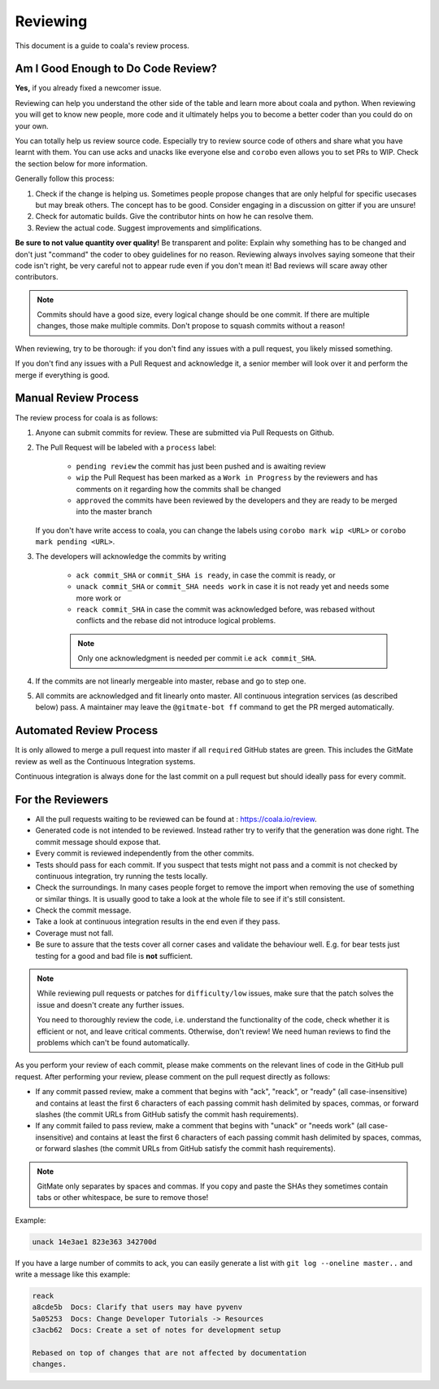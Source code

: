 Reviewing
=========

This document is a guide to coala's review process.

Am I Good Enough to Do Code Review?
-----------------------------------

**Yes,** if you already fixed a newcomer issue.

Reviewing can help you understand the other side of the table and learn more
about coala and python. When reviewing you will get to know new people, more
code and it ultimately helps you to become a better coder than you could do
on your own.

You can totally help us review source code. Especially try to review source
code of others and share what you have learnt with them. You can use acks and
unacks like everyone else and ``corobo`` even allows you to set PRs to WIP.
Check the section below for more information.

Generally follow this process:

1. Check if the change is helping us. Sometimes people propose changes that are
   only helpful for specific usecases but may break others. The concept has to
   be good. Consider engaging in a discussion on gitter if you are unsure!
2. Check for automatic builds. Give the contributor hints on how he can resolve
   them.
3. Review the actual code. Suggest improvements and simplifications.

**Be sure to not value quantity over quality!** Be transparent and polite:
Explain why something has to be changed and don't just "command" the coder to
obey guidelines for no reason. Reviewing always involves saying someone that
their code isn't right, be very careful not to appear rude even if
you don't mean it! Bad reviews will scare away other contributors.

.. note::

    Commits should have a good size, every logical change should be one commit.
    If there are multiple changes, those make multiple commits. Don't propose
    to squash commits without a reason!

When reviewing, try to be thorough: if you don't find any issues with a pull
request, you likely missed something.

If you don't find any issues with a Pull Request and acknowledge it, a senior
member will look over it and perform the merge if everything is good.

Manual Review Process
---------------------

The review process for coala is as follows:

1. Anyone can submit commits for review. These are submitted via Pull Requests
   on Github.
2. The Pull Request will be labeled with a ``process`` label:

    - ``pending review`` the commit has just been pushed and is awaiting review
    - ``wip`` the Pull Request has been marked as a ``Work in Progress`` by the
      reviewers and has comments on it regarding how the commits shall be
      changed
    - ``approved`` the commits have been reviewed by the developers and they
      are ready to be merged into the master branch

   If you don't have write access to coala, you can change the labels using
   ``corobo mark wip <URL>`` or ``corobo mark pending <URL>``.
3. The developers will acknowledge the commits by writing

    - ``ack commit_SHA`` or ``commit_SHA is ready``, in case the commit is
      ready, or
    - ``unack commit_SHA`` or ``commit_SHA needs work`` in case it is not ready
      yet and needs some more work or
    - ``reack commit_SHA`` in case the commit was acknowledged before, was
      rebased without conflicts and the rebase did not introduce logical
      problems.

    .. note::

        Only one acknowledgment is needed per commit i.e ``ack commit_SHA``.

4. If the commits are not linearly mergeable into master, rebase and go
   to step one.
5. All commits are acknowledged and fit linearly onto master. All
   continuous integration services (as described below) pass. A maintainer
   may leave the ``@gitmate-bot ff`` command to get the PR merged automatically.

Automated Review Process
------------------------

It is only allowed to merge a pull request into master if all ``required``
GitHub states are green. This includes the GitMate review as well as the
Continuous Integration systems.

Continuous integration is always done for the last commit on a pull
request but should ideally pass for every commit.

For the Reviewers
-----------------

-  All the pull requests waiting to be reviewed can be found at :
   https://coala.io/review.
-  Generated code is not intended to be reviewed. Instead rather try to
   verify that the generation was done right. The commit message should
   expose that.
-  Every commit is reviewed independently from the other commits.
-  Tests should pass for each commit. If you suspect that tests might
   not pass and a commit is not checked by continuous integration, try
   running the tests locally.
-  Check the surroundings. In many cases people forget to remove the
   import when removing the use of something or similar things. It is
   usually good to take a look at the whole file to see if it's still
   consistent.
-  Check the commit message.
-  Take a look at continuous integration results in the end even if they
   pass.
-  Coverage must not fall.
-  Be sure to assure that the tests cover all corner cases and validate the
   behaviour well. E.g. for bear tests just testing for a good and bad file
   is **not** sufficient.

.. note::

    While reviewing pull requests or patches for ``difficulty/low`` issues,
    make sure that the patch solves the issue and doesn't create any
    further issues.

    You need to thoroughly review the code, i.e. understand the functionality
    of the code, check whether it is efficient or not, and leave critical
    comments. Otherwise, don't review! We need human reviews to find the
    problems which can't be found automatically.

As you perform your review of each commit, please make comments on the
relevant lines of code in the GitHub pull request. After performing your
review, please comment on the pull request directly as follows:

-  If any commit passed review, make a comment that begins with "ack",
   "reack", or "ready" (all case-insensitive) and contains at least the
   first 6 characters of each passing commit hash delimited by spaces,
   commas, or forward slashes (the commit URLs from GitHub satisfy the
   commit hash requirements).

-  If any commit failed to pass review, make a comment that begins with
   "unack" or "needs work" (all case-insensitive) and contains at least
   the first 6 characters of each passing commit hash delimited by
   spaces, commas, or forward slashes (the commit URLs from GitHub
   satisfy the commit hash requirements).

.. note::

    GitMate only separates by spaces and commas. If you copy and paste the SHAs
    they sometimes contain tabs or other whitespace, be sure to remove those!

Example:

.. code-block:: none

   unack 14e3ae1 823e363 342700d

If you have a large number of commits to ack, you can easily generate a
list with ``git log --oneline master..`` and write a message like this
example:

.. code-block:: none

   reack
   a8cde5b  Docs: Clarify that users may have pyvenv
   5a05253  Docs: Change Developer Tutorials -> Resources
   c3acb62  Docs: Create a set of notes for development setup

   Rebased on top of changes that are not affected by documentation
   changes.
